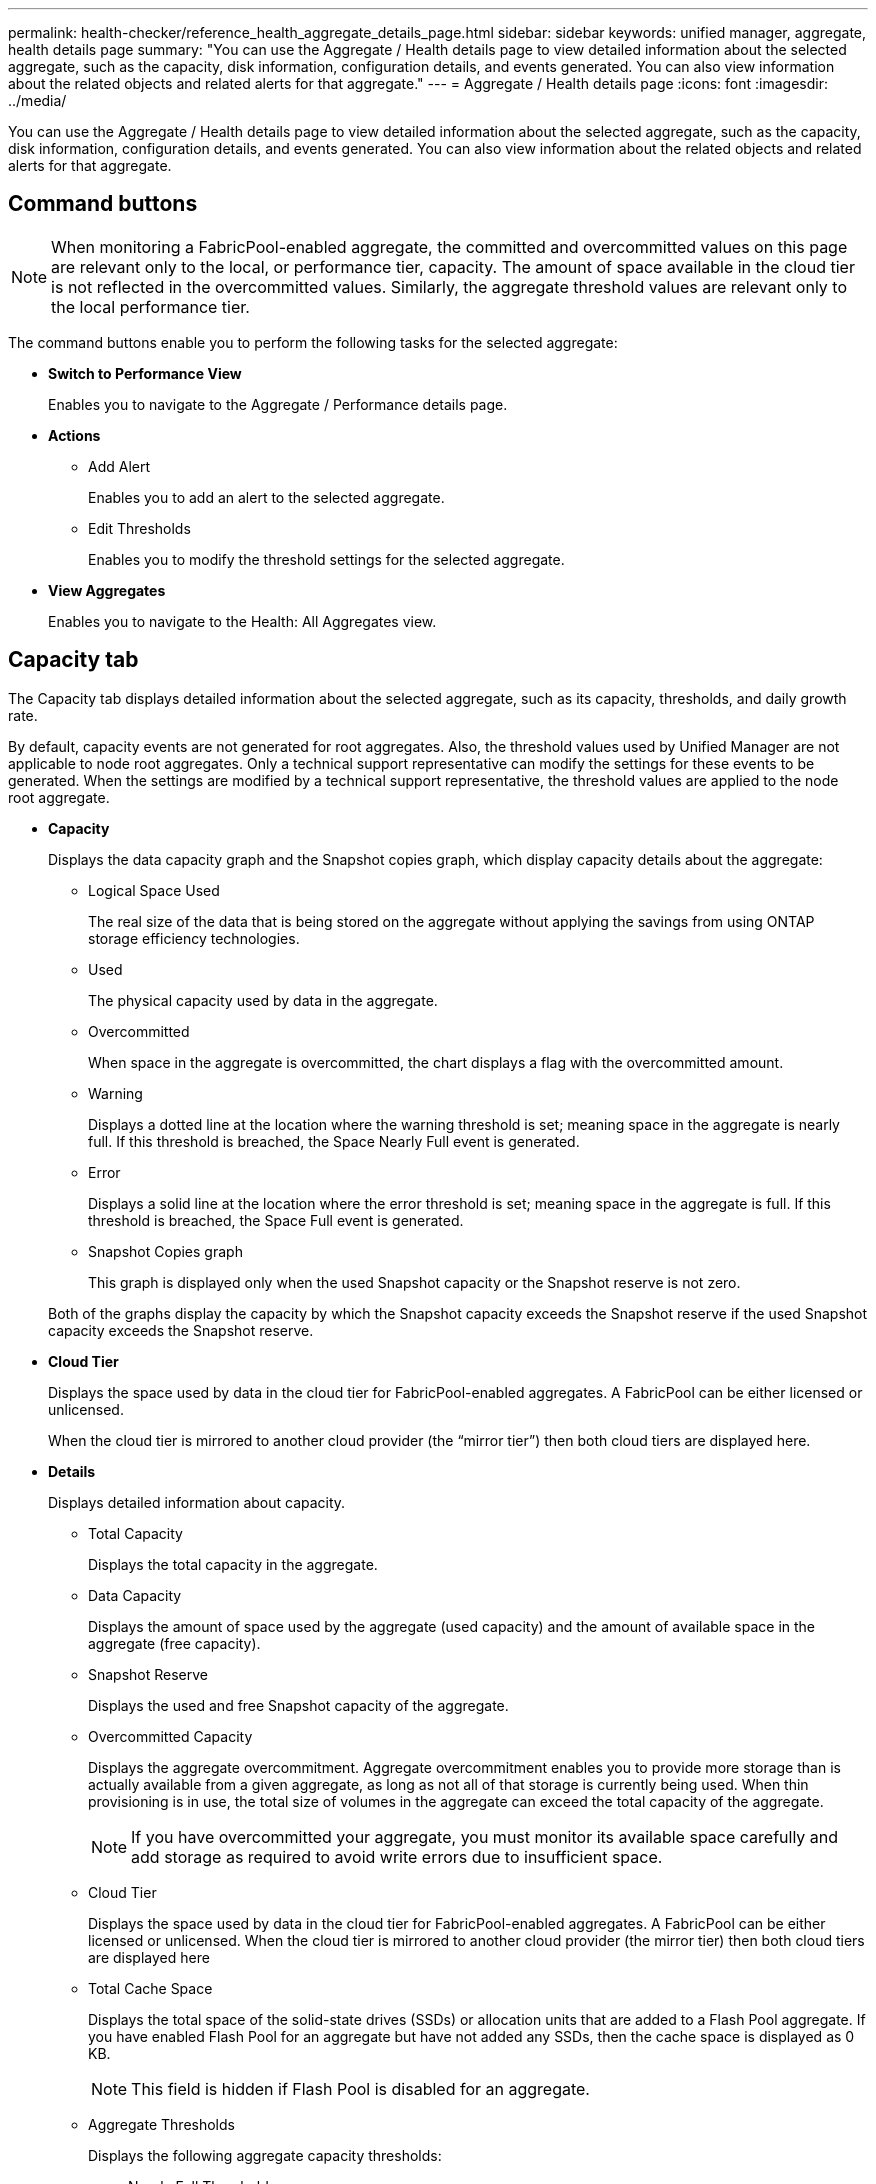 ---
permalink: health-checker/reference_health_aggregate_details_page.html
sidebar: sidebar
keywords: unified manager, aggregate, health details page
summary: "You can use the Aggregate / Health details page to view detailed information about the selected aggregate, such as the capacity, disk information, configuration details, and events generated. You can also view information about the related objects and related alerts for that aggregate."
---
= Aggregate / Health details page
:icons: font
:imagesdir: ../media/

[.lead]
You can use the Aggregate / Health details page to view detailed information about the selected aggregate, such as the capacity, disk information, configuration details, and events generated. You can also view information about the related objects and related alerts for that aggregate.

== Command buttons

[NOTE]
====
When monitoring a FabricPool-enabled aggregate, the committed and overcommitted values on this page are relevant only to the local, or performance tier, capacity. The amount of space available in the cloud tier is not reflected in the overcommitted values. Similarly, the aggregate threshold values are relevant only to the local performance tier.
====

The command buttons enable you to perform the following tasks for the selected aggregate:

* *Switch to Performance View*
+
Enables you to navigate to the Aggregate / Performance details page.

* *Actions*
 ** Add Alert
+
Enables you to add an alert to the selected aggregate.

 ** Edit Thresholds
+
Enables you to modify the threshold settings for the selected aggregate.
* *View Aggregates*
+
Enables you to navigate to the Health: All Aggregates view.

== Capacity tab

The Capacity tab displays detailed information about the selected aggregate, such as its capacity, thresholds, and daily growth rate.

By default, capacity events are not generated for root aggregates. Also, the threshold values used by Unified Manager are not applicable to node root aggregates. Only a technical support representative can modify the settings for these events to be generated. When the settings are modified by a technical support representative, the threshold values are applied to the node root aggregate.

* *Capacity*
+
Displays the data capacity graph and the Snapshot copies graph, which display capacity details about the aggregate:

 ** Logical Space Used
+
The real size of the data that is being stored on the aggregate without applying the savings from using ONTAP storage efficiency technologies.

 ** Used
+
The physical capacity used by data in the aggregate.

 ** Overcommitted
+
When space in the aggregate is overcommitted, the chart displays a flag with the overcommitted amount.

 ** Warning
+
Displays a dotted line at the location where the warning threshold is set; meaning space in the aggregate is nearly full. If this threshold is breached, the Space Nearly Full event is generated.

 ** Error
+
Displays a solid line at the location where the error threshold is set; meaning space in the aggregate is full. If this threshold is breached, the Space Full event is generated.

 ** Snapshot Copies graph
+
This graph is displayed only when the used Snapshot capacity or the Snapshot reserve is not zero.

+
Both of the graphs display the capacity by which the Snapshot capacity exceeds the Snapshot reserve if the used Snapshot capacity exceeds the Snapshot reserve.

* *Cloud Tier*
+
Displays the space used by data in the cloud tier for FabricPool-enabled aggregates. A FabricPool can be either licensed or unlicensed.
+
When the cloud tier is mirrored to another cloud provider (the "`mirror tier`") then both cloud tiers are displayed here.

* *Details*
+
Displays detailed information about capacity.

 ** Total Capacity
+
Displays the total capacity in the aggregate.

 ** Data Capacity
+
Displays the amount of space used by the aggregate (used capacity) and the amount of available space in the aggregate (free capacity).

 ** Snapshot Reserve
+
Displays the used and free Snapshot capacity of the aggregate.

 ** Overcommitted Capacity
+
Displays the aggregate overcommitment. Aggregate overcommitment enables you to provide more storage than is actually available from a given aggregate, as long as not all of that storage is currently being used. When thin provisioning is in use, the total size of volumes in the aggregate can exceed the total capacity of the aggregate.
+
[NOTE]
====
If you have overcommitted your aggregate, you must monitor its available space carefully and add storage as required to avoid write errors due to insufficient space.
====

 ** Cloud Tier
+
Displays the space used by data in the cloud tier for FabricPool-enabled aggregates. A FabricPool can be either licensed or unlicensed. When the cloud tier is mirrored to another cloud provider (the mirror tier) then both cloud tiers are displayed here

 ** Total Cache Space
+
Displays the total space of the solid-state drives (SSDs) or allocation units that are added to a Flash Pool aggregate. If you have enabled Flash Pool for an aggregate but have not added any SSDs, then the cache space is displayed as 0 KB.
+
[NOTE]
====
This field is hidden if Flash Pool is disabled for an aggregate.
====

 ** Aggregate Thresholds
+
Displays the following aggregate capacity thresholds:

  *** Nearly Full Threshold
+
Specifies the percentage at which an aggregate is nearly full.

  *** Full Threshold
+
Specifies the percentage at which an aggregate is full.

  *** Nearly Overcommitted Threshold
+
Specifies the percentage at which an aggregate is nearly overcommitted.

  *** Overcommitted Threshold
+
Specifies the percentage at which an aggregate is overcommitted.

 ** Other Details: Daily Growth Rate
+
Displays the disk space used in the aggregate if the rate of change between the last two samples continues for 24 hours.
+
For example, if an aggregate uses 10 GB of disk space at 2 pm and 12 GB at 6 pm, the daily growth rate (GB) for this aggregate is 2 GB.

 ** Volume Move
+
Displays the number of volume move operations that are currently in progress:

  *** Volumes Out
+
Displays the number and capacity of the volumes that are being moved out of the aggregate.
+
You can click the link to view more details, such as the volume name, aggregate to which the volume is moved, status of the volume move operation, and the estimated end time.

  *** Volumes In
+
Displays the number and remaining capacity of the volumes that are being moved into the aggregate.
+
You can click the link to view more details, such as the volume name, aggregate from which the volume is moved, status of the volume move operation, and the estimated end time.

  *** Estimated used capacity after volume move
+
Displays the estimated amount of used space (as a percentage, and in KB, MB, GB, and so on) in the aggregate after the volume move operations are complete.

* *Capacity Overview - Volumes*
+
Displays graphs that provide information about the capacity of the volumes contained in the aggregate. The amount of space used by the volume (used capacity) and the amount of available space (free capacity) in the volume is displayed. When the Thin-Provisioned Volume Space At Risk event is generated for thinly provisioned volumes, the amount of space used by the volume (used capacity) and the amount of space that is available in the volume but cannot be used (unusable capacity) because of aggregate capacity issues is displayed.
+
You can select the graph you want to view from the drop-down lists. You can sort the data displayed in the graph to display details such as the used size, provisioned size, available capacity, fastest daily growth rate, and slowest growth rate. You can filter the data based on the storage virtual machines (SVMs) that contain the volumes in the aggregate. You can also view details for thinly provisioned volumes. You can view the details of specific points on the graph by positioning your cursor over the area of interest. By default, the graph displays the top 30 filtered volumes in the aggregate.

== Disk Information tab

Displays detailed information about the disks in the selected aggregate, including the RAID type and size, and the type of disks used in the aggregate. The tab also graphically displays the RAID groups, and the types of disks used (such as SAS, ATA, FCAL, SSD, or VMDISK). You can view more information, such as the disk's bay, shelf, and rotational speed, by positioning your cursor over the parity disks and data disks.

* *Data*
+
Graphically displays details about dedicated data disks, shared data disks, or both. When the data disks contain shared disks, graphical details of the shared disks are displayed. When the data disks contain dedicated disks and shared disks, graphical details of both the dedicated data disks and the shared data disks are displayed.

 ** *RAID Details*
+
RAID details are displayed only for dedicated disks.

  *** Type
+
Displays the RAID type (RAID0, RAID4, RAID-DP, or RAID-TEC).

  *** Group Size
+
Displays the maximum number of disks allowed in the RAID group.

  *** Groups
+
Displays the number of RAID groups in the aggregate.

 ** *Disks Used*
  *** Effective Type
+
Displays the types of data disks (for example, ATA, SATA, FCAL, SSD, or VMDISK) in the aggregate.

  *** Data Disks
+
Displays the number and capacity of the data disks that are assigned to an aggregate. Data disk details are not displayed when the aggregate contains only shared disks.

  *** Parity Disks
+
Displays the number and capacity of the parity disks that are assigned to an aggregate. Parity disk details are not displayed when the aggregate contains only shared disks.

  *** Shared Disks
+
Displays the number and capacity of the shared data disks that are assigned to an aggregate. Shared disk details are displayed only when the aggregate contains shared disks.
 ** *Spare Disks*
+
Displays the disk effective type, number, and capacity of the spare data disks that are available for the node in the selected aggregate.
+
[NOTE]
====
When an aggregate is failed over to the partner node, Unified Manager does not display all of the spare disks that are compatible with the aggregate.
====

* *SSD Cache*
+
Provides details about dedicated cache SSD disks and shared cache SSD disks.
+
The following details for the dedicated cache SSD disks are displayed:

 ** *RAID Details*
  *** Type
+
Displays the RAID type (RAID0, RAID4, RAID-DP or RAID-TEC).

  *** Group Size
+
Displays the maximum number of disks allowed in the RAID group.

  *** Groups
+
Displays the number of RAID groups in the aggregate.
 ** *Disks Used*
  *** Effective Type
+
Indicates that the disks used for cache in the aggregate are of type SSD.

  *** Data Disks
+
Displays the number and capacity of the data disks that are assigned to an aggregate for cache.

  *** Parity Disks
+
Displays the number and capacity of the parity disks that are assigned to an aggregate for cache.
 ** *Spare Disks*
+
Displays the disk effective type, number, and capacity of the spare disks that are available for the node in the selected aggregate for cache.
+
[NOTE]
====
When an aggregate is failed over to the partner node, Unified Manager does not display all of the spare disks that are compatible with the aggregate.
====

+
Provides the following details for the shared cache:

 ** *Storage Pool*
+
Displays the name of the storage pool. You can move the pointer over the storage pool name to view the following details:

  *** Status
+
Displays the status of the storage pool, which can be healthy or unhealthy.

  *** Total Allocations
+
Displays the total allocation units and the size in the storage pool.

  *** Allocation Unit Size
+
Displays the minimum amount of space in the storage pool that can be allocated to an aggregate.

  *** Disks
+
Displays the number of disks used to create the storage pool. If the disk count in the storage pool column and the number of disks displayed in the Disk Information tab for that storage pool do not match, then it indicates that one or more disks are broken and the storage pool is unhealthy.

  *** Used Allocation
+
Displays the number and size of the allocation units used by the aggregates. You can click the aggregate name to view the aggregate details.

  *** Available Allocation
+
Displays the number and size of the allocation units available for the nodes. You can click the node name to view the aggregate details.

 ** *Allocated Cache*
+
Displays the size of the allocation units used by the aggregate.

 ** *Allocation Units*
+
Displays the number of allocation units used by the aggregate.

 ** *Disks*
+
Displays the number of disks contained in the storage pool.

 ** *Details*
  *** Storage Pool
+
Displays the number of storage pools.

  *** Total Size
+
Displays the total size of the storage pools.

* *Cloud Tier*
+
Displays the name of the cloud tier, if you have configured a FabricPool-enabled aggregate, and shows the total space used. When the cloud tier is mirrored to another cloud provider (the mirror tier) then the details for both cloud tiers are displayed here

== Configuration tab

The Configuration tab displays details about the selected aggregate, such as its cluster node, block type, RAID type, RAID size, and RAID group count:

* *Overview*
 ** Node
+
Displays the name of the node that contains the selected aggregate.

 ** Block Type
+
Displays the block format of the aggregate: either 32-bit or 64-bit.

 ** RAID Type
+
Displays the RAID type (RAID0, RAID4, RAID-DP, RAID-TEC or Mixed RAID).

 ** RAID Size
+
Displays the size of the RAID group.

 ** RAID Groups
+
Displays the number of RAID groups in the aggregate.

 ** SnapLock Type
+
Displays the SnapLock Type of the aggregate.
* *Cloud Tier*
+
If this is a FabricPool-enabled aggregate, the details for the cloud tier are displayed. Some fields are different depending on the storage provider. When the cloud tier is mirrored to another cloud provider (the "`mirror tier`") then both cloud tiers are displayed here.

 ** Provider
+
Displays the name of the storage provider, for example, StorageGRID, Amazon S3, IBM Cloud Object Storage, Microsoft Azure Cloud, Google Cloud Storage, or Alibaba Cloud Object Storage.

 ** Name
+
Displays the name of the cloud tier when it was created by ONTAP.

 ** Server
+
Displays the FQDN of the cloud tier.

 ** Port
+
The port being used to communicate with the cloud provider.

 ** Access Key or Account
+
Displays the access key or account for the cloud tier.

 ** Container Name
+
Displays the bucket or container name of the cloud tier.

 ** SSL
+
Displays whether SSL encryption is enabled for the cloud tier.

== History area

The History area displays graphs that provide information about the capacity of the selected aggregate. Additionally, you can click the *Export* button to create a report in CSV format for the chart that you are viewing.

You can select a graph type from the drop-down list at the top of the History pane. You can also view details for a specific time period by selecting either 1 week, 1 month, or 1 year. History graphs can help you identify trends: for example, if the aggregate usage is consistently breaching the Nearly Full threshold, you can take the appropriate action.

History graphs display the following information:

* *Aggregate Capacity Used (%)*
+
Displays the used capacity in the aggregate and the trend in how aggregate capacity is used based on the usage history as line graphs, in percentage, on the vertical (y) axis. The time period is displayed on the horizontal (x) axis. You can select a time period of a week, a month, or a year. You can view the details for specific points on the graph by positioning your cursor over a particular area. You can hide or display a line graph by clicking the appropriate legend. For example, when you click the Capacity Used legend, the Capacity Used graph line is hidden.

* *Aggregate Capacity Used vs Total Capacity*
+
Displays the trend in how aggregate capacity is used based on the usage history, as well as the used capacity and the total capacity, as line graphs, in bytes, kilobytes, megabytes, and so on, on the vertical (y) axis. The time period is displayed on the horizontal (x) axis. You can select a time period of a week, a month, or a year. You can view the details for specific points on the graph by positioning your cursor over a particular area. You can hide or display a line graph by clicking the appropriate legend. For example, when you click the Trend Capacity Used legend, the Trend Capacity Used graph line is hidden.

* *Aggregate Capacity Used (%) vs Committed (%)*
+
Displays the trend in how aggregate capacity is used based on the usage history, as well as the committed space as line graphs, as a percentage, on the vertical (y) axis. The time period is displayed on the horizontal (x) axis. You can select a time period of a week, a month, or a year. You can view the details for specific points on the graph by positioning your cursor over a particular area. You can hide or display a line graph by clicking the appropriate legend. For example, when you click the Space Committed legend, the Space Committed graph line is hidden.

== Events list

The Events list displays details about new and acknowledged events:

* *Severity*
+
Displays the severity of the event.

* *Event*
+
Displays the event name.

* *Triggered Time*
+
Displays the time that has elapsed since the event was generated. If the time elapsed exceeds a week, the timestamp for when the event was generated is displayed.

== Related Devices pane

The Related Devices pane enables you to view the cluster node, volumes, and disks that are related to the aggregate:

* *Node*
+
Displays the capacity and the health status of the node that contains the aggregate. Capacity indicates the total usable capacity over available capacity.

* *Aggregates in the Node*
+
Displays the number and capacity of all the aggregates in the cluster node that contains the selected aggregate. The health status of the aggregates is also displayed, based on the highest severity level. For example, if a cluster node contains ten aggregates, five of which display the Warning status and the remaining five of which display the Critical status, then the status displayed is Critical.

* *Volumes*
+
Displays the number and capacity of FlexVol volumes and FlexGroup volumes in the aggregate; the number does not include FlexGroup constituents. The health status of the volumes is also displayed, based on the highest severity level.

* *Resource Pool*
+
Displays the resource pools related to the aggregate.

* *Disks*
+
Displays the number of disks in the selected aggregate.

== Related Alerts pane

The Related Alerts pane enables you to view the list of alerts that are created for the selected aggregate. You can also add an alert by clicking the Add Alert link or edit an existing alert by clicking the alert name.

*Related information*

link:../task_view_storage_pool_details.html[Viewing storage pool details]

